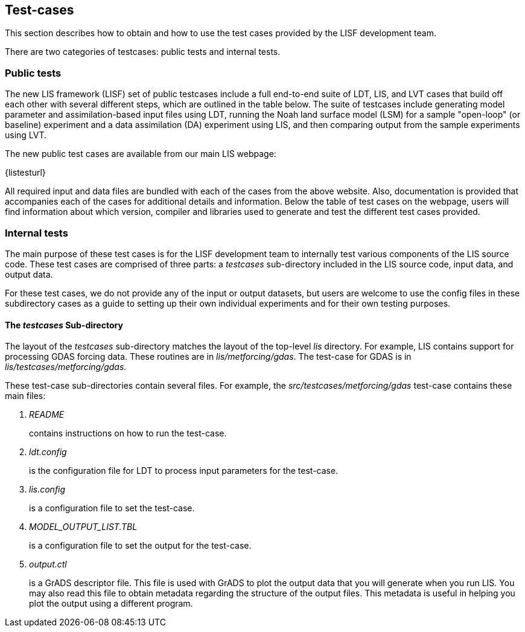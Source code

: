 
[[sec_testcases,Test-cases]]
== Test-cases

This section describes how to obtain and how to use the test cases provided by the LISF development team.

There are two categories of testcases: public tests and internal tests.


=== Public tests

The new LIS framework (LISF) set of public testcases include a full end-to-end suite of LDT, LIS, and LVT cases that build off each other with several different steps, which are outlined in the table below. The suite of testcases include generating model parameter and assimilation-based input files using LDT, running the Noah land surface model (LSM) for a sample "open-loop" (or baseline) experiment and a data assimilation (DA) experiment using LIS, and then comparing output from the sample experiments using LVT. 

The new public test cases are available from our main LIS webpage:

{listesturl}

All required input and data files are bundled with each of the cases from the above website. Also, documentation is provided that accompanies each of the cases for additional details and information. Below the table of test cases on the webpage, users will find information about which version, compiler and libraries used to generate and test the different test cases provided. 


=== Internal tests

The main purpose of these test cases is for the LISF development team to internally test various components of the LIS source code.  These test cases are comprised of three parts: a _testcases_ sub-directory included in the LIS source code, input data, and output data.

For these test cases, we do not provide any of the input or output datasets, but users are welcome to use the config files in these subdirectory cases as a guide to setting up their own individual experiments and for their own testing purposes.

[[sssec_testcases,The _testcases_ Sub-directory]]
==== The _testcases_ Sub-directory

The layout of the _testcases_ sub-directory matches the layout of the top-level _lis_ directory.  For example, LIS contains support for processing GDAS forcing data.  These routines are in _lis/metforcing/gdas_.  The test-case for GDAS is in _lis/testcases/metforcing/gdas_.


These test-case sub-directories contain several files.  For example, the _src/testcases/metforcing/gdas_ test-case contains these main files:

. _README_
+
contains instructions on how to run the test-case.

. _ldt.config_
+
is the configuration file for LDT to process input parameters for the test-case.

. _lis.config_
+
is a configuration file to set the test-case.

. _MODEL_OUTPUT_LIST.TBL_
+
is a configuration file to set the output for the test-case.

. _output.ctl_
+
is a GrADS descriptor file.  This file is used with GrADS to plot the output data that you will generate when you run LIS.  You may also read this file to obtain metadata regarding the structure of the output files.  This metadata is useful in helping you plot the output using a different program.

